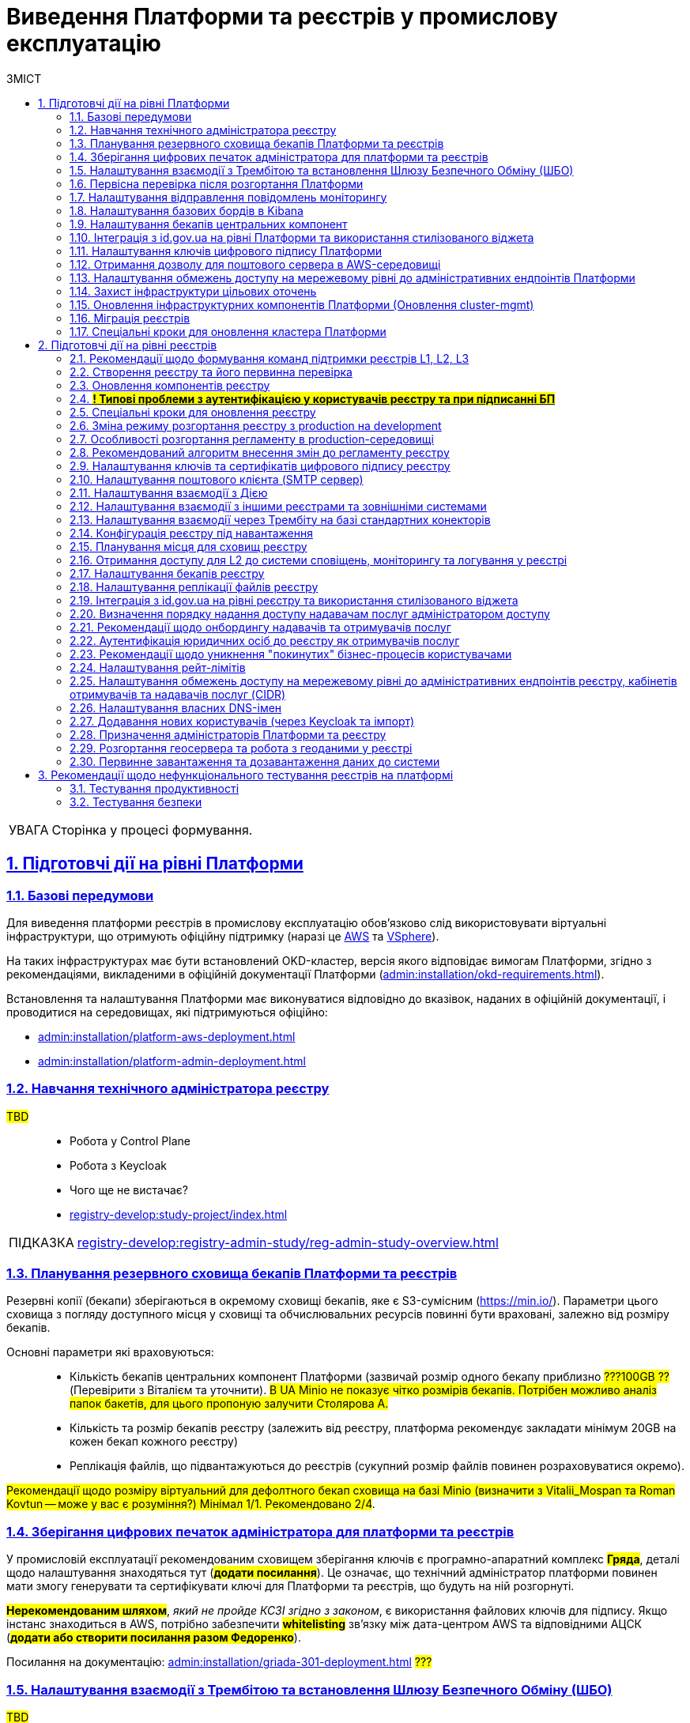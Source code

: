 :toc-title: ЗМІСТ
:toc: auto
:toclevels: 5
:experimental:
:important-caption:     ВАЖЛИВО
:note-caption:          ПРИМІТКА
:tip-caption:           ПІДКАЗКА
:warning-caption:       ПОПЕРЕДЖЕННЯ
:caution-caption:       УВАГА
:example-caption:           Приклад
:figure-caption:            Зображення
:table-caption:             Таблиця
:appendix-caption:          Додаток
:sectnums:
:sectnumlevels: 5
:sectanchors:
:sectlinks:
:partnums:

= Виведення Платформи та реєстрів у промислову експлуатацію

CAUTION: Сторінка у процесі формування.

== Підготовчі дії на рівні Платформи

=== Базові передумови

Для виведення платформи реєстрів в промислову експлуатацію обов'язково слід використовувати віртуальні інфраструктури, що отримують офіційну підтримку (наразі це https://aws.amazon.com/[AWS] та https://www.vmware.com/products/vsphere.html[VSphere]).

На таких інфраструктурах має бути встановлений OKD-кластер, версія якого відповідає вимогам Платформи, згідно з рекомендаціями, викладеними в офіційній документації Платформи (xref:admin:installation/okd-requirements.adoc[]).

Встановлення та налаштування Платформи має виконуватися відповідно до вказівок, наданих в офіційній документації, і проводитися на середовищах, які підтримуються офіційно:

//TODO: check
* xref:admin:installation/platform-aws-deployment.adoc[]
//TODO: TO UPDATE
* xref:admin:installation/platform-admin-deployment.adoc[]

=== Навчання технічного адміністратора реєстру

//TODO: IN PROGRESS

#TBD# ::

* Робота у Control Plane
* Робота з Keycloak
* Чого ще не вистачає?
* xref:registry-develop:study-project/index.adoc[]

TIP: xref:registry-develop:registry-admin-study/reg-admin-study-overview.adoc[]

=== Планування резервного сховища бекапів Платформи та реєстрів

//TODO: Action item on Tolya

Резервні копії (бекапи) зберігаються в окремому сховищі бекапів, яке є S3-сумісним (https://min.io/[]). Параметри цього сховища з погляду доступного місця у сховищі та обчислювальних ресурсів повинні бути враховані, залежно від розміру бекапів.

Основні параметри які враховуються: ::

* Кількість бекапів центральних компонент Платформи (зазвичай розмір одного бекапу приблизно #???100GB ??# (Перевірити з Віталієм та уточнити). #В UA Minio не показує чітко розмірів бекапів. Потрібен можливо аналіз папок бакетів, для цього пропоную залучити Столярова А.#
* Кількість та розмір бекапів реєстру (залежить від реєстру, платформа рекомендує закладати мінімум 20GB на кожен бекап кожного реєстру)
* Реплікація файлів, що підвантажуються до реєстрів (сукупний розмір файлів повинен розраховуватися окремо).

#Рекомендації щодо розміру віртуальний для дефолтного бекап сховища на базі Minio (визначити з Vitalii_Mospan та Roman Kovtun -- може у вас є розуміння?) Мінімал 1/1. Рекомендовано 2/4#.

=== Зберігання цифрових печаток адміністратора для платформи та реєстрів

//TODO: Pasha, Liana or Emil or Zhenya Zvarych

У промисловій експлуатації рекомендованим сховищем зберігання ключів є програмно-апаратний комплекс #*Гряда*#, деталі щодо налаштування знаходяться тут (#*додати посилання*#). Це означає, що технічний адміністратор платформи повинен мати змогу генерувати та сертифікувати ключі для Платформи та реєстрів, що будуть на ній розгорнуті.

#*Нерекомендованим шляхом*#, _який не пройде КСЗІ згідно з законом_, є використання файлових ключів для підпису. Якщо інстанс знаходиться в AWS, потрібно забезпечити #*whitelisting*# зв'язку між дата-центром AWS та відповідними АЦСК (#*додати або створити посилання разом Федоренко*#).

Посилання на документацію: xref:admin:installation/griada-301-deployment.adoc[] #???#

=== Налаштування взаємодії з Трембітою та встановлення Шлюзу Безпечного Обміну (ШБО)

//TODO: Саша Лазебний, Женя Зварич або Еміль

#TBD# ::

Перевірити наявну документацію та дописати (за потреби):

* xref:registry-develop:registry-admin/external-integration/registration-subsystem-trembita/registration-subsystem-trembita.adoc[]

=== Первісна перевірка після розгортання Платформи

#TBD#::

// TODO: Liana

Розгортання Платформи з нуля на цільовому середовищі та первинне тестування (Smoke-тестування: перші кроки після встановлення, які покажуть, що все встановлено правильно).

Наявна документація (перевірити):

* xref:admin:installation/platform-aws-deployment.adoc[]
* xref:admin:installation/platform-admin-deployment.adoc[]

=== Налаштування відправлення повідомлень моніторингу

#TBD#:: Взяти матеріал із сесій по КТ-L2

* Monitoring Alerts

//TODO: Віталій Моспан

=== Налаштування базових бордів в Kibana

* xref:registry-develop:registry-admin/openshift-logging/openshift-logging-overview.adoc[]

=== Налаштування бекапів центральних компонент

* xref:admin:backup-restore/control-plane-components-backup-restore.adoc[]
* xref:admin:backup-restore/backup-schedule-cluster-mgmt.adoc[]

=== Інтеграція з id.gov.ua на рівні Платформи та використання стилізованого віджета

//TODO: Clarify

* xref:registry-develop:registry-admin/cp-auth-setup/cp-auth-setup-officers.adoc[] ?????????
* xref:user:citizen-officer-portal-auth.adoc[]??????

=== Налаштування ключів цифрового підпису Платформи

. Створення ключів та сертифікатів цифрового підпису відбувається під час розгортання платформи (xref:admin:installation/platform-aws-deployment.adoc#preconditions-first-stage[Необхідні елементи для розгортання Платформи]).
* Загальний опис ключів на Платформі: xref:admin:registry-management/system-keys/system-keys-overview.adoc[]

. Оновлення: xref:admin:registry-management/system-keys/control-plane-platform-keys.adoc[]

=== Отримання дозволу для поштового сервера в AWS-середовищі

* xref:admin:installation/internal-smtp-server-setup.adoc#_отримання_дозволу_на_відправку_email_у_aws[Отримання дозволу для поштового сервера в AWS-середовищі]

=== Налаштування обмежень доступу на мережевому рівні до адміністративних ендпоінтів Платформи

* xref:admin:registry-management/control-plane-cidr-access-endpoints.adoc#_обмеження_доступу_до_платформних_інфраструктурних_та_інших_компонентів[Обмеження доступу до платформних, інфраструктурних та інших компонентів]

=== Захист інфраструктури цільових оточень

За безпеку цільової інфраструктури несе відповідальність адміністратор оточення, згідно з відповідними організаційними політиками.

=== Оновлення інфраструктурних компонентів Платформи (Оновлення cluster-mgmt)

* xref:admin:update/update_cluster-mgmt.adoc[]

=== Міграція реєстрів

* xref:admin:migrate-registry.adoc[]

=== Спеціальні кроки для оновлення кластера Платформи

* xref:admin:update/special-steps-for-update/special-steps-overview.adoc[]

== Підготовчі дії на рівні реєстрів

=== Рекомендації щодо формування команд підтримки реєстрів L1, L2, L3

#TBD# ::

Визначено на 3-й сесії KT-L2.

=== Створення реєстру та його первинна перевірка

#TBD# ::

//TODO: До Діми Коритова або Ліани

. Додати про розгортання реєстру через Control Plane та smoke-testing.

* xref:admin:registry-management/control-plane-create-registry.adoc[]
* xref:admin:registry-management/control-plane-view-registry.adoc[]

. Додати інформацію про найперші дії, які має виконати тестувальник/адмін регламенту для того, щоб переконатися, що реєстр розгорнуто успішно.

=== Оновлення компонентів реєстру

* xref:admin:update/update-registry-components.adoc[]

=== #*! Типові проблеми з аутентифікацією у користувачів реєстру та при підписанні БП*#

#TBD# ::

//TODO: Check with Liana

* Перевірка ключа на https://id.gov.ua/sign +
* Перевірка, що в у ДСО реєстру і namespace user-management встановлені останні сертифікати ІІТ.

=== Спеціальні кроки для оновлення реєстру

* xref:admin:update/special-steps-for-update/special-steps-overview.adoc[]

=== Зміна режиму розгортання реєстру з production на development

* xref:registry-develop:registry-admin/change-dev-prod-mode.adoc[]

=== Особливості розгортання регламенту в production-середовищі

Розгортання регламенту: ::

* xref:registry-develop:registry-admin/regulations-deploy/registry-regulations-structure.adoc[]
* xref:registry-develop:study-project/index.adoc#preconditions-setup[Що необхідно для початку роботи?]
* xref:registry-develop:registry-admin/regulations-deploy/registry-admin-deploy-regulation.adoc[]
//TODO: UPDATE
* xref:platform-develop:registry-regulations-deployment.adoc[]
* xref:registry-develop:registry-admin/regulations-deploy/registry-regulations-auto-validation.adoc[]
* xref:registry-develop:registry-admin/admin-portal/overview.adoc[]

Інші корисні документи: ::
* xref:registry-develop:study-project/index.adoc[]

=== Рекомендований алгоритм внесення змін до регламенту реєстру

#TBD#

//TODO: Уточнити, які наші рекомендації

Оновлення компонентів регламенту відбувається за тим самим підходом, що й розгортання: файли оновлюються в локальному середовищі, публікуються до віддаленого Gerrit-репозиторію. Пайплайн публікацій відстежує зміни у файлах директорій регламенту, і при git merge змін до майстер-гілки репозиторію, спрацьовує пайплайн публікацій `Master-build-registry-regulations`, який збирає увесь код. Після виконання пайплайну, зміни набувають чинності, а регламент оновлюється до нової версії останнього комміта.

Також розказати про те, що у нас є можливість оновлювати регламент як за хардкорним шляхом, так і за більш зручним.

_Хардкорний шлях_ -- це робота з каталогами файлів, git та Gerrit, через Git Bash консоль, або в інших інструментах, робота з Jenkins тощо.

_Зручний спосіб_ -- це використання нового порталу адміністратора регламенту та його вбудованих можливостей.

* xref:registry-develop:registry-admin/regulations-deploy/registry-admin-deploy-regulation.adoc[]
* xref:registry-develop:registry-admin/admin-portal/overview.adoc[]

Інші корисні документи: ::

* xref:registry-develop:study-project/index.adoc[]

=== Налаштування ключів та сертифікатів цифрового підпису реєстру

. Створення ключів та сертифікатів цифрового підпису відбувається під час розгортання реєстру (_див. xref:admin:registry-management/control-plane-create-registry.adoc[]_).
* Загальна інформація про типи ключів на Платформі реєстрів: xref:admin:registry-management/system-keys/system-keys-overview.adoc[]
. Оновлення ключів та сертифікатів цифрового підпису:
* xref:admin:registry-management/system-keys/control-plane-registry-keys.adoc[]

=== Налаштування поштового клієнта (SMTP сервер)

* xref:admin:installation/internal-smtp-server-setup.adoc[]
* xref:registry-develop:registry-admin/user-notifications/email/config-smtp-server.adoc[]

=== Налаштування взаємодії з Дією

* Загальний алгоритм описаний тут: xref:registry-develop:registry-admin/external-integration/ext-integration-overview.adoc#exchange-data-ext-system[Обмін даними з іншими системами за допомогою REST]

* xref:registry-develop:registry-admin/external-integration/cp-integrate-ext-system.adoc[]

* xref:registry-develop:bp-modeling/bp/rest-connector.adoc[]

=== Налаштування взаємодії з іншими реєстрами та зовнішніми системами

* Загальний алгоритм описаний тут: xref:registry-develop:registry-admin/external-integration/ext-integration-overview.adoc#exchange-data-ext-system[Обмін даними з іншими системами за допомогою REST]

* xref:registry-develop:registry-admin/external-integration/cp-integrate-ext-system.adoc[]

* xref:registry-develop:bp-modeling/bp/rest-connector.adoc[]

* xref:registry-develop:registry-admin/external-integration/rest-api-no-trembita.adoc[]

=== Налаштування взаємодії через Трембіту на базі стандартних конекторів

* Загальний алгоритм описаний тут: xref:registry-develop:registry-admin/external-integration/ext-integration-overview.adoc#exchange-data-trembita[Обмін даними за допомогою SOAP через програмний інтерфейс "Трембіта"]
* xref:registry-develop:registry-admin/external-integration/cp-integrate-trembita.adoc[]

* xref:registry-develop:bp-modeling/external-integration/api-call/connectors-external-registry.adoc[]

=== Конфігурація реєстру під навантаження

#TBD# ::

// TODO: ask Yevgen Mospan

Поки незрозуміло, про що мова.

#Йдеться про можливість обрати шаблон реєстру із необхідною кількістю ресурсів?#

Чи, можливо, про розділ із ресурсами у Control Plane?

=== Планування місця для сховищ реєстру

#TBD# :: Доки від Віталія, передивитися запис по KT-L2, session 2.

_До Стаса/Віталія._

Наявна документація:

* xref:admin:file-system/ceph-space.adoc[]
* xref:admin:file-system/ceph_scaling.adoc[]

=== Отримання доступу для L2 до системи сповіщень, моніторингу та логування у реєстрі

#TBD# :: _До Віталія_

Сповіщення які: monitoring alerts?

=== Налаштування бекапів реєстру

* xref:admin:backup-restore/control-plane-backup-restore.adoc[]
* xref:admin:backup-restore/backup-schedule-registry-components.adoc[]

=== Налаштування реплікації файлів реєстру

#TBD# ::

#?..?#

//TODO: Щось про реплікейшн-джобу, до Толі або Олесі

=== Інтеграція з http://id.gov.ua[id.gov.ua] на рівні реєстру та використання стилізованого віджета

* xref:registry-develop:registry-admin/cp-auth-setup/cp-auth-setup-officers.adoc[]

* xref:user:citizen-officer-portal-auth.adoc[]






//TODO: HERE






=== Визначення порядку надання доступу надавачам послуг адміністратором доступу

#TBD# ::

До Ліани.

=== Рекомендації щодо онбордингу надавачів та отримувачів послуг

* Надавачам послуг:

** xref:registry-develop:registry-admin/cp-auth-setup/cp-officer-self-registration.adoc[]
** xref:registry-develop:best-practices/bp-officer-self-register-manual.adoc[]
** xref:registry-develop:best-practices/bp-officer-self-register-auto.adoc[]

* Отримувачам послуг:

#TBD# ::

//TODO:Оновлено процес онбордингу в рамках https://jiraeu.epam.com/browse/MDTUDDM-17161
* xref:arch:architecture/platform/operational/user-management/citizen-onboarding.adoc[]

=== Аутентифікація юридичних осіб до реєстру як отримувачів послуг

* xref:registry-develop:registry-admin/cp-auth-setup/cp-auth-setup-citizens.adoc[]
* xref:user:citizen-officer-portal-auth.adoc[]

=== Рекомендації щодо уникнення "покинутих" бізнес-процесів користувачами

#TBD# :: Не зрозуміло, про що йде мова. Уточнити у БА/QA

Cleanup?
xref:registry-develop:registry-admin/regulations-deploy/cleanup-job.adoc[]

=== Налаштування рейт-лімітів

* xref:registry-develop:registry-admin/api-rate-limits.adoc[]

=== Налаштування обмежень доступу на мережевому рівні до адміністративних ендпоінтів реєстру, кабінетів отримувачів та надавачів послуг (CIDR)

* xref:admin:registry-management/control-plane-cidr-access-endpoints.adoc#cidr-registry-components[Обмеження доступу до компонентів реєстру]

=== Налаштування власних DNS-імен

* xref:admin:registry-management/custom-dns/custom-dns-overview.adoc[]

=== Додавання нових користувачів (через Keycloak та імпорт)


* xref:registry-develop:registry-admin/create-users/manual-user-creation.adoc[]

* xref:registry-develop:registry-admin/create-users/import-users-officer.adoc[]

=== Призначення адміністраторів Платформи та реєстру

* xref:admin:registry-management/control-plane-assign-platform-admins.adoc[]

* xref:registry-develop:registry-admin/create-users/create-registry-admins.adoc[]

//TODO: Підправити наявні документи відповідно до останнього діалогу з Ліаною (незначні зміни).

=== Розгортання геосервера та робота з геоданими у реєстрі

* xref:registry-develop:registry-admin/geoserver.adoc[]

=== Первинне завантаження та дозавантаження даних до системи

. Первинне завантаження/дозавантаження даних до таблиць-довідників через процедуру на рівні моделі даних:

* xref:registry-develop:data-modeling/initial-load/index.adoc[]

. Завантаження даних із CSV-файлу масивом до БД (в рамках виконання бізнес-процесу):

* xref:registry-develop:bp-modeling/bp/loading-data-from-csv.adoc[]

[TIP]
====
Додаткові корисні матеріали:

Навчальний курс (Приклад первинного завантаження даних при проходженні тестового завдання):

* xref:registry-develop:study-project/study-tasks/task-1-registry-db-modeling.adoc[]
====

== Рекомендації щодо нефункціонального тестування реєстрів на платформі

=== Тестування продуктивності

//TODO: До Жені -- Якими інструментами ми виконуємо performance-тестування?
+
Тестування проводимо для кожного окремого реєстру.

* xref:testing:perf-test/1-9-3/perf-test-1-9-3.adoc[]

=== Тестування безпеки

Кажемо, що це *out-of-the-box*. Платформа регулярно тестується. Нічого робити не треба.
